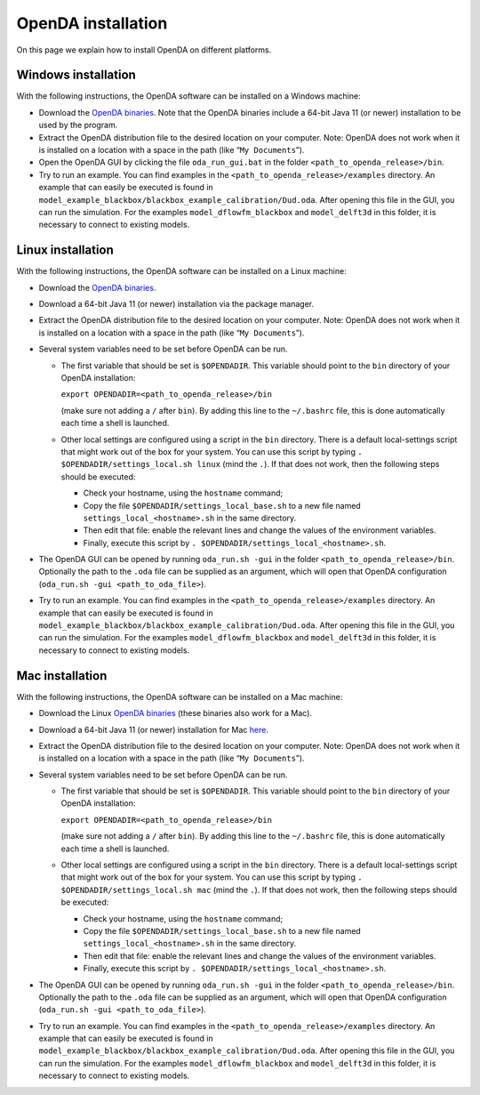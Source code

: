 ===================
OpenDA installation
===================
On this page we explain how to install OpenDA on different platforms.

Windows installation
====================


With the following instructions, the OpenDA software can be installed on
a Windows machine:

-  Download the `OpenDA
   binaries <https://github.com/OpenDA-Association/OpenDA/releases>`__.
   Note that the OpenDA binaries include a 64-bit Java 11 (or newer) installation
   to be used by the program.
-  Extract the OpenDA distribution file to the desired location on your
   computer. Note: OpenDA does not work when it is installed on a
   location with a space in the path (like “``My Documents``”).
-  Open the OpenDA GUI by clicking the file ``oda_run_gui.bat`` in the
   folder ``<path_to_openda_release>/bin``.
-  Try to run an example. You can find examples in the
   ``<path_to_openda_release>/examples`` directory. An example that can
   easily be executed is found in
   ``model_example_blackbox/blackbox_example_calibration/Dud.oda``.
   After opening this file in the GUI, you can run the simulation. For
   the examples ``model_dflowfm_blackbox`` and ``model_delft3d`` in this
   folder, it is necessary to connect to existing models.


Linux installation
==================


With the following instructions, the OpenDA software can be installed on
a Linux machine:

-  Download the `OpenDA
   binaries <https://github.com/OpenDA-Association/OpenDA/releases>`__.
-  Download a 64-bit Java 11 (or newer) installation via the package manager.
-  Extract the OpenDA distribution file to the desired location on your
   computer. Note: OpenDA does not work when it is installed on a
   location with a space in the path (like “``My Documents``”).
-  Several system variables need to be set before OpenDA can be run.

   -  The first variable that should be set is ``$OPENDADIR``. This
      variable should point to the ``bin`` directory of your OpenDA
      installation:

      ``export OPENDADIR=<path_to_openda_release>/bin``

      (make sure not adding a ``/`` after ``bin``). By adding this line
      to the ``~/.bashrc`` file, this is done automatically each time a
      shell is launched.

   -  Other local settings are configured using a script in the ``bin``
      directory. There is a default local-settings script that might
      work out of the box for your system. You can use this script by
      typing ``. $OPENDADIR/settings_local.sh linux`` (mind the ``.``).
      If that does not work, then the following steps should be
      executed:

      -  Check your hostname, using the ``hostname`` command;
      -  Copy the file ``$OPENDADIR/settings_local_base.sh`` to a new
         file named ``settings_local_<hostname>.sh`` in the same
         directory.
      -  Then edit that file: enable the relevant lines and change the
         values of the environment variables.
      -  Finally, execute this script by
         ``. $OPENDADIR/settings_local_<hostname>.sh``.

-  The OpenDA GUI can be opened by running ``oda_run.sh -gui`` in the
   folder ``<path_to_openda_release>/bin``. Optionally the path to the
   ``.oda`` file can be supplied as an argument, which will open that
   OpenDA configuration (``oda_run.sh -gui <path_to_oda_file>``).
-  Try to run an example. You can find examples in the
   ``<path_to_openda_release>/examples`` directory. An example that can
   easily be executed is found in
   ``model_example_blackbox/blackbox_example_calibration/Dud.oda``.
   After opening this file in the GUI, you can run the simulation. For
   the examples ``model_dflowfm_blackbox`` and ``model_delft3d`` in this
   folder, it is necessary to connect to existing models.


Mac installation
================


With the following instructions, the OpenDA software can be installed on
a Mac machine:

-  Download the Linux `OpenDA
   binaries <https://github.com/OpenDA-Association/OpenDA/releases>`__
   (these binaries also work for a Mac).
-  Download a 64-bit Java 11 (or newer) installation for Mac
   `here <https://docs.aws.amazon.com/corretto/latest/corretto-11-ug/downloads-list.html>`__.
-  Extract the OpenDA distribution file to the desired location on your
   computer. Note: OpenDA does not work when it is installed on a
   location with a space in the path (like “``My Documents``”).
-  Several system variables need to be set before OpenDA can be run.

   -  The first variable that should be set is ``$OPENDADIR``. This
      variable should point to the ``bin`` directory of your OpenDA
      installation:

      ``export OPENDADIR=<path_to_openda_release>/bin``

      (make sure not adding a ``/`` after ``bin``). By adding this line
      to the ``~/.bashrc`` file, this is done automatically each time a
      shell is launched.

   -  Other local settings are configured using a script in the ``bin``
      directory. There is a default local-settings script that might
      work out of the box for your system. You can use this script by
      typing ``. $OPENDADIR/settings_local.sh mac`` (mind the ``.``). If
      that does not work, then the following steps should be executed:

      -  Check your hostname, using the ``hostname`` command;
      -  Copy the file ``$OPENDADIR/settings_local_base.sh`` to a new
         file named ``settings_local_<hostname>.sh`` in the same
         directory.
      -  Then edit that file: enable the relevant lines and change the
         values of the environment variables.
      -  Finally, execute this script by
         ``. $OPENDADIR/settings_local_<hostname>.sh``.

-  The OpenDA GUI can be opened by running ``oda_run.sh -gui`` in the
   folder ``<path_to_openda_release>/bin``. Optionally the path to the
   ``.oda`` file can be supplied as an argument, which will open that
   OpenDA configuration (``oda_run.sh -gui <path_to_oda_file>``).
-  Try to run an example. You can find examples in the
   ``<path_to_openda_release>/examples`` directory. An example that can
   easily be executed is found in
   ``model_example_blackbox/blackbox_example_calibration/Dud.oda``.
   After opening this file in the GUI, you can run the simulation. For
   the examples ``model_dflowfm_blackbox`` and ``model_delft3d`` in this
   folder, it is necessary to connect to existing models.
